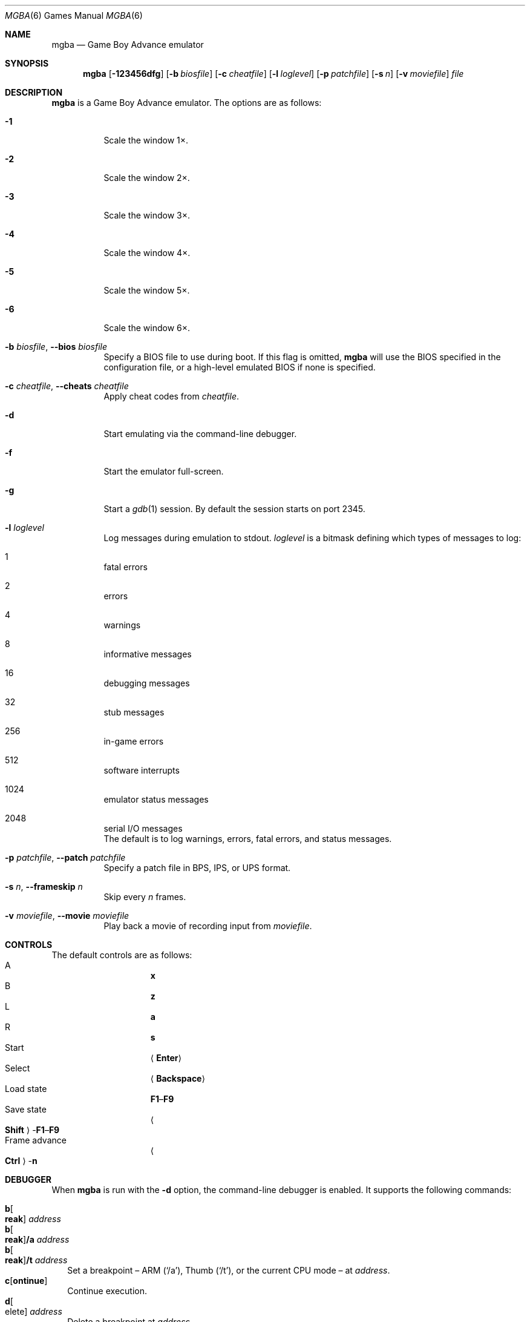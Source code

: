 .\" Copyright (c) 2015 Anthony J. Bentley <anthony@anjbe.name>
.\"
.\" This Source Code Form is subject to the terms of the Mozilla Public
.\" License, v. 2.0. If a copy of the MPL was not distributed with this
.\" file, you can obtain one at https://mozilla.org/MPL/2.0/.
.Dd July 29, 2015
.Dt MGBA 6
.Os
.Sh NAME
.Nm mgba
.Nd Game Boy Advance emulator
.Sh SYNOPSIS
.Nm mgba
.Op Fl 123456dfg
.Op Fl b Ar biosfile
.Op Fl c Ar cheatfile
.Op Fl l Ar loglevel
.Op Fl p Ar patchfile
.Op Fl s Ar n
.Op Fl v Ar moviefile
.Ar file
.Sh DESCRIPTION
.Nm
is a Game Boy Advance emulator.
The options are as follows:
.Bl -tag -width Ds
.It Fl 1
Scale the window 1\(mu.
.It Fl 2
Scale the window 2\(mu.
.It Fl 3
Scale the window 3\(mu.
.It Fl 4
Scale the window 4\(mu.
.It Fl 5
Scale the window 5\(mu.
.It Fl 6
Scale the window 6\(mu.
.It Fl b Ar biosfile , Fl -bios Ar biosfile
Specify a BIOS file to use during boot.
If this flag is omitted,
.Nm
will use the BIOS specified in the configuration file,
or a high\(hylevel emulated BIOS if none is specified.
.It Fl c Ar cheatfile , Fl -cheats Ar cheatfile
Apply cheat codes from
.Ar cheatfile .
.It Fl d
Start emulating via the command\(hyline debugger.
.It Fl f
Start the emulator full\(hyscreen.
.It Fl g
Start a
.Xr gdb 1
session.
By default the session starts on port 2345.
.It Fl l Ar loglevel
Log messages during emulation to
.Dv stdout .
.Ar loglevel
is a bitmask defining which types of messages to log:
.Bl -inset
.It 1
fatal errors
.It 2
errors
.It 4
warnings
.It 8
informative messages
.It 16
debugging messages
.It 32
stub messages
.It 256
in\(hygame errors
.It 512
software interrupts
.It 1024
emulator status messages
.It 2048
serial I/O messages
.El
The default is to log warnings, errors, fatal errors, and status messages.
.It Fl p Ar patchfile , Fl -patch Ar patchfile
Specify a patch file in BPS, IPS, or UPS format.
.It Fl s Ar n , Fl -frameskip Ar n
Skip every
.Ar n
frames.
.It Fl v Ar moviefile , Fl -movie Ar moviefile
Play back a movie of recording input from
.Ar moviefile .
.El
.Sh CONTROLS
The default controls are as follows:
.Bl -hang -width "Frame advance" -compact
.It A
.Cm x
.It B
.Cm z
.It L
.Cm a
.It R
.Cm s
.It Start
.Aq Cm Enter
.It Select
.Aq Cm Backspace
.It Load state
.Cm F1 Ns \(en Ns Cm F9
.It Save state
.Ao Cm Shift Ac Ns \(hy Ns Cm F1 Ns \(en Ns Cm F9
.It Frame advance
.Ao Cm Ctrl Ac Ns \(hy Ns Cm n
.El
.Sh DEBUGGER
When
.Nm
is run with the
.Fl d
option, the command\(hyline debugger is enabled.
It supports the following commands:
.Pp
.Bl -tag -compact -width 1
.It Cm b Ns Oo Cm reak Oc Ar address
.It Cm b Ns Oo Cm reak Oc Ns Cm /a Ar address
.It Cm b Ns Oo Cm reak Oc Ns Cm /t Ar address
Set a breakpoint \(en ARM
.Pq Ql /a ,
Thumb
.Pq Ql /t ,
or the current CPU mode \(en at
.Ar address .
.It Cm c Ns Op Cm ontinue
Continue execution.
.It Cm d Ns Oo elete Oc Ar address
Delete a breakpoint at
.Ar address .
.It Cm dis Ns Oo Cm asm Oc Ar address Op Ar count
.It Cm dis Ns Oo Cm asm Oc Ns Cm /a Ar address Op Ar count
.It Cm dis Ns Oo Cm asm Oc Ns Cm /t Ar address Op Ar count
.It Cm dis Ns Oo Cm assemble Oc Ar address Op Ar count
.It Cm dis Ns Oo Cm assemble Oc Ns Cm /a Ar address Op Ar count
.It Cm dis Ns Oo Cm assemble Oc Ns Cm /t Ar address Op Ar count
Disassemble
.Ar count
instructions starting at
.Ar address ,
as ARM
.Pq Ql /a ,
Thumb
.Pq Ql /t ,
or the current CPU mode.
If
.Ar count
is not specified, only disassemble the instruction at
.Ar address .
.It Cm h Ns Op Cm elp
Print help.
.It Cm i Ns Op Cm nfo
.It Cm status
Print the current contents of general\(hypurpose registers.
.It Cm n Ns Op Cm ext
Execute the next instruction.
.It Cm p Ns Oo Cm rint Oc Ar value ...
.It Cm p Ns Oo Cm rint Oc Ns Cm /t Ar value ...
.It Cm p Ns Oo Cm rint Oc Ns Cm /x Ar value ...
Print one or more
.Ar value Ns s
as binary
.Pq Ql /t ,
hexadecimal
.Pq Ql /x ,
or decimal.
.It Cm q Ns Op Cm uit
Quit the emulator.
.It Cm reset
Reset the emulation.
.It Cm r/1 Ar address
.It Cm r/2 Ar address
.It Cm r/4 Ar address
Read a byte
.Pq Ql /1 ,
halfword
.Pq Ql /2 ,
or word
.Pq Ql /4
from
.Ar address .
.It Cm w Ns Oo Cm atch Oc Ar address
Set a watchpoint at
.Ar address .
.It Cm w/1 Ar address
.It Cm w/2 Ar address
.It Cm w/4 Ar address
Write a byte
.Pq Ql /1 ,
halfword
.Pq Ql /2 ,
or word
.Pq Ql /4
to
.Ar address .
.It Cm w/r Ar register
Write a word to
.Ar register .
.It Cm x/1 Ar address
.It Cm x/2 Ar address
.It Cm x/4 Ar address
Examine bytes
.Pq Ql /1 ,
halfwords
.Pq Ql /2 ,
or words
.Pq Ql /4
from
.Ar address .
.It Cm \&!\ \&
Break into the attached debugger.
.El
.Sh AUTHORS
.An Jeffrey Pfau Aq Mt jeffrey@endrift.com
.Sh HOMEPAGE
.Bl -bullet
.It
.Lk https://mgba.io/ "mGBA homepage"
.It
.Lk https://github.com/mgba-emu/mgba "Development repository"
.It
.Lk https://github.com/mgba-emu/mgba/issues "Bug tracker"
.It
.Lk https://forums.mgba.io/ "Message board"
.El
